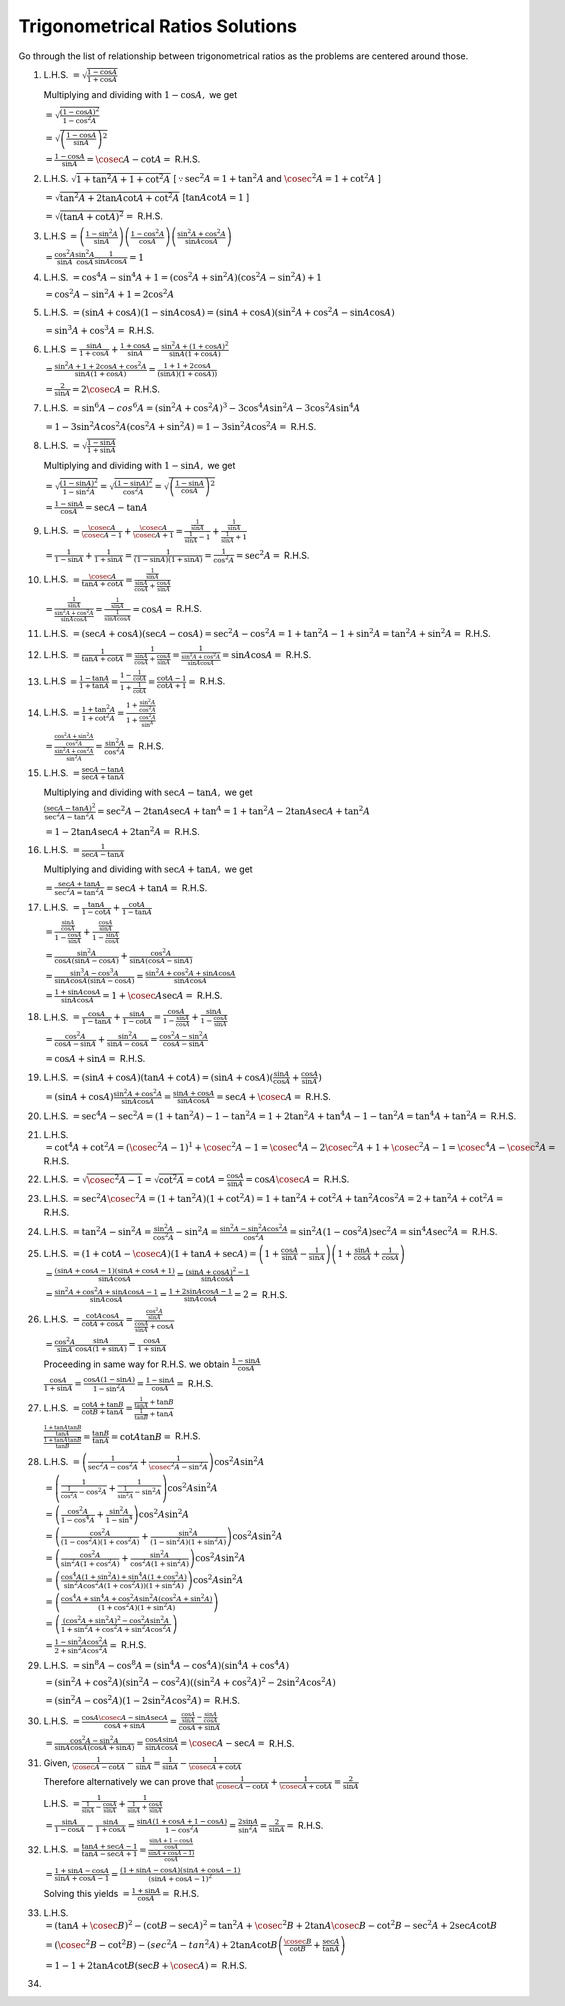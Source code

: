 Trigonometrical Ratios Solutions
********************************
Go through the list of relationship between trigonometrical ratios as the problems are centered around those.

1. L.H.S. :math:`= \sqrt{\frac{1- \cos A}{1 + \cos A}}`

   Multiplying and dividing with :math:`1 - \cos A,` we get

   :math:`= \sqrt{\frac{(1 - \cos A)^2}{1 - \cos^2 A}}`

   :math:`= \sqrt{\left(\frac{1 - \cos A}{\sin A}\right)^2}`

   :math:`= \frac{1 - \cos A}{\sin A} = \cosec A - \cot A =` R.H.S.

2. L.H.S. :math:`\sqrt{1 + \tan^2A + 1 + \cot^2A}` [:math:`\because \sec^2A = 1 + \tan^2A` and :math:`\cosec^2A = 1 + \cot^2 A` ]

   :math:`= \sqrt{\tan^2A + 2\tan A\cot A + \cot^2A}` [:math:`\tan A\cot A = 1` ]

   :math:`= \sqrt{(\tan A + \cot A)^2} =` R.H.S.

3. L.H.S :math:`= \left(\frac{1 - \sin^2 A}{\sin A}\right)\left(\frac{1 - \cos^2 A}{\cos A}\right)\left(\frac{\sin^2A +
   \cos^2A}{\sin A \cos A}\right)`

   :math:`= \frac{\cos^2A}{\sin A}\frac{\sin^2 A}{\cos A}\frac{1}{\sin A \cos A} = 1`

4. L.H.S. :math:`= \cos^4A - \sin^4A  + 1= (\cos^2A + \sin^2A)(\cos^2A - \sin^2A) + 1`

   :math:`= \cos^2A - \sin^2A + 1 = 2\cos^2A`

5. L.H.S. :math:`= (\sin A + \cos A)(1 - \sin A\cos A) = (\sin A + \cos A)(\sin^2A + \cos^2A - \sin A\cos A)`

   :math:`= \sin^3A + \cos^3A =` R.H.S.

6. L.H.S :math:`= \frac{\sin A}{1 + \cos A}+\frac{1 + \cos A}{\sin A} = \frac{\sin^2A + (1 + \cos A)^2}{\sin A(1 + \cos A)}`

   :math:`= \frac{\sin^2A + 1 + 2\cos A + \cos^2A}{\sin A(1 + \cos A)} = \frac{1 + 1 + 2\cos A}{(\sin A)(1 + \cos A))}`

   :math:`= \frac{2}{\sin A} = 2\cosec A =` R.H.S.

7. L.H.S. :math:`= \sin^6A - cos^6A = (\sin^2A + \cos^2A)^3 - 3\cos^4A\sin^2A - 3\cos^2A\sin^4A`

   :math:`= 1 - 3\sin^2A\cos^2A(\cos^2A + \sin^2A) = 1 - 3\sin^2A\cos^2A =` R.H.S.

8. L.H.S. :math:`= \sqrt{\frac{1 - \sin A}{1 + \sin A}}`

   Multiplying and dividing with :math:`1 - \sin A,` we get

   :math:`= \sqrt{\frac{(1 - \sin A)^2}{1 - \sin^2A}} = \sqrt{\frac{(1 - \sin A)^2}{\cos^2A}} = \sqrt{\left(\frac{1 - \sin A}{\cos
   A}\right)^2}`

   :math:`= \frac{1 - \sin A}{\cos A} = \sec A - \tan A`

9. L.H.S. :math:`= \frac{\cosec A}{\cosec A - 1} + \frac{\cosec A}{\cosec A + 1} = \frac{\frac{1}{\sin A}}{\frac{1}{\sin A} - 1} +
   \frac{\frac{1}{\sin A}}{\frac{1}{\sin A} + 1}`

   :math:`= \frac{1}{1 - \sin A} + \frac{1}{1 + \sin A} = \frac{1}{(1 - \sin A)(1 + \sin A)} = \frac{1}{\cos^2A} = \sec^2A =`
   R.H.S.

10. L.H.S. :math:`= \frac{\cosec A}{\tan A + \cot A} = \frac{\frac{1}{\sin A}}{\frac{\sin A}{\cos A} + \frac{\cos A}{\sin A}}`

    :math:`= \frac{\frac{1}{\sin A}}{\frac{\sin^2A + \cos^2A}{\sin A\cos A}} = \frac{\frac{1}{\sin A}}{\frac{1}{\sin A\cos A}} =
    \cos A =` R.H.S.

11. L.H.S. :math:`= (\sec A + \cos A)(\sec A - \cos A) = \sec^2A - \cos^2A = 1 + \tan^2A - 1 + \sin^2A = \tan^2A + \sin^2A =`
    R.H.S.

12. L.H.S. :math:`= \frac{1}{\tan A + \cot A} = \frac{1}{\frac{\sin A}{\cos A} + \frac{\cos A}{\sin A}} = \frac{1}{\frac{\sin^2A +
    \cos^2A}{\sin A\cos A}} = \sin A\cos A =` R.H.S.

13. L.H.S :math:`= \frac{1 - \tan A}{1 + \tan A} = \frac{1 - \frac{1}{\cot A}}{1 + \frac{1}{\cot A}} = \frac{\cot A - 1}{\cot A +
    1} =` R.H.S.

14. L.H.S. :math:`= \frac{1 + \tan^2A}{1 + \cot^2A} = \frac{1 + \frac{\sin^2A}{\cos^2A}}{1 + \frac{\cos^2A}{\sin^A}}`

    :math:`= \frac{\frac{\cos^2A + \sin^2A}{\cos^2A}}{\frac{\sin^2A + \cos^2A}{\sin^2A}} = \frac{\sin^2A}{\cos^2A} =` R.H.S.

15. L.H.S. :math:`= \frac{\sec A - \tan A}{\sec A + \tan A}`

    Multiplying and dividing with :math:`\sec A - \tan A,` we get

    :math:`\frac{(\sec A - \tan A)^2}{\sec^2A - \tan^2A} = \sec^2A - 2\tan A\sec A + \tan^A = 1 + \tan^2A - 2\tan A\sec A +
    \tan^2A`

    :math:`= 1 - 2\tan A\sec A + 2\tan^2A =` R.H.S.

16. L.H.S. :math:`= \frac{1}{\sec A - \tan A}`

    Multiplying and dividing with :math:`\sec A + \tan A,` we get

    :math:`= \frac{\sec A + \tan A}{\sec^2A = \tan^2A} = \sec A + \tan A =` R.H.S.

17. L.H.S. :math:`= \frac{\tan A}{1 - \cot A} + \frac{\cot A}{1 - \tan A}`

    :math:`= \frac{\frac{\sin A}{\cos A}}{1 - \frac{\cos A}{\sin A}} + \frac{\frac{\cos A}{\sin A}}{1 - \frac{\sin A}{\cos A}}`

    :math:`= \frac{\sin^2A}{\cos A(\sin A - \cos A)} + \frac{\cos^2A}{\sin A(\cos A - \sin A)}`

    :math:`= \frac{\sin^3A - \cos^3A}{\sin A\cos A(\sin A - \cos A)} = \frac{\sin^2A + \cos^2A + \sin A\cos A}{\sin A\cos A}`

    :math:`= \frac{1 + \sin A \cos A}{\sin A\cos A} = 1 + \cosec A\sec A =` R.H.S.

18. L.H.S. :math:`= \frac{\cos A}{1 - \tan A} + \frac{\sin A}{1 - \cot A} = \frac{\cos A}{1 - \frac{\sin A}{\cos A}} + \frac{\sin
    A}{1 - \frac{\cos A}{\sin A}}`

    :math:`= \frac{\cos^2A}{\cos A - \sin A} + \frac{\sin^2A}{\sin A - \cos A} = \frac{\cos^2A - \sin^2A}{\cos A - \sin A}`

    :math:`= \cos A + \sin A =` R.H.S.

19. L.H.S. :math:`= (\sin A + \cos A)(\tan A + \cot A) = (\sin A + \cos A)(\frac{\sin A}{\cos A} + \frac{\cos A}{\sin A})`

    :math:`= (\sin A + \cos A)\frac{\sin^2A + \cos^2A}{\sin A\cos A} = \frac{\sin A + \cos A}{\sin A\cos A} = \sec A + \cosec A =`
    R.H.S.

20. L.H.S. :math:`= \sec^4A - \sec^2A = (1 + \tan^2A) - 1 - \tan^2A = 1 + 2\tan^2A + \tan^4A - 1 - \tan^2A = \tan^4A + \tan^2A =`
    R.H.S.

21. L.H.S. :math:`= \cot^4A + \cot^2A = (\cosec^2A - 1)^1 + \cosec^2A - 1 = \cosec^4A - 2\cosec^2A + 1 + \cosec^2A -1 = \cosec^4A -
    \cosec^2A =` R.H.S.

22. L.H.S. :math:`= \sqrt{\cosec^2A - 1} = \sqrt{\cot^2A} = \cot A = \frac{\cos A}{\sin A} = \cos A \cosec A =` R.H.S.

23. L.H.S. :math:`= \sec^2A\cosec^2A = (1 + \tan^2A)(1 + \cot^2A) = 1 + \tan^2A + \cot^2A + \tan^2A\cos^2A = 2 + \tan^2A + \cot^2A
    =` R.H.S.

24. L.H.S. :math:`= \tan^2A - \sin^2A = \frac{\sin^2A}{\cos^2A} - \sin^2A = \frac{\sin^2A - \sin^2A\cos^2A}{\cos^2A} = \sin^2A(1 -
    \cos^2A)\sec^2A = \sin^4A\sec^2A =` R.H.S.

25. L.H.S. :math:`= (1 + \cot A - \cosec A)(1 + \tan A + \sec A) = \left(1 + \frac{\cos A}{\sin A} - \frac{1}{\sin A}\right)\left(1
    + \frac{\sin A}{\cos A} + \frac{1}{\cos A}\right)`

    :math:`= \frac{(\sin A + \cos A - 1)(\sin A + \cos A + 1)}{\sin A\cos A} = \frac{(\sin A + \cos A)^2 - 1}{\sin A\cos A}`

    :math:`= \frac{\sin^2A + \cos^2A + \sin A\cos A - 1 }{\sin A\cos A} = \frac{1 + 2\sin A\cos A - 1}{\sin A\cos A} = 2=` R.H.S.

26. L.H.S. :math:`= \frac{\cot A\cos A}{\cot A + \cos A} = \frac{\frac{\cos^2 A}{\sin A}}{\frac{\cos A}{\sin A} + \cos A}`

    :math:`= \frac{\cos^2A}{\sin A}{\frac{\sin A}{\cos A(1 + \sin A)}} = \frac{\cos A}{1 + \sin A}`

    Proceeding in same way for R.H.S. we obtain :math:`\frac{1 - \sin A}{\cos A}`

    :math:`\frac{\cos A}{1 + \sin A} = \frac{\cos A(1 - \sin A)}{1 - \sin^2A} = \frac{1 - \sin A}{\cos A} =` R.H.S.

27. L.H.S. :math:`= \frac{\cot A + \tan B}{\cot B + \tan A} = \frac{\frac{1}{\tan A} + \tan B}{\frac{1}{\tan B} + \tan A}`

    :math:`\frac{\frac{1 + \tan A\tan B}{\tan A}}{\frac{1 + \tan A\tan B}{\tan B}} = \frac{\tan B}{\tan A} = \cot A\tan B =` R.H.S.

28. L.H.S. :math:`= \left(\frac{1}{\sec^2 A - \cos^2A} + \frac{1}{\cosec^2A - \sin^2A}\right)\cos^2A\sin^2A`

    :math:`= \left(\frac{1}{\frac{1}{\cos^2A} - \cos^2A} + \frac{1}{\frac{1}{\sin^2A} - \sin^2A}\right)\cos^2A\sin^2A`

    :math:`= \left(\frac{\cos^2A}{1 - \cos^4A} + \frac{\sin^2A}{1 - \sin^4}\right)\cos^2A\sin^2A`

    :math:`= \left(\frac{\cos^2A}{(1 - \cos^2A)(1 + \cos^2A)} + \frac{\sin^2A}{(1 - \sin^2A)(1 + \sin^2A)}\right)\cos^2A\sin^2A`

    :math:`= \left(\frac{\cos^2A}{\sin^2A(1 + \cos^2A)} + \frac{\sin^2A}{\cos^2A(1 + \sin^2A)}\right)\cos^2A\sin^2A`

    :math:`= \left(\frac{\cos^4A(1 + \sin^2A) + \sin^4A(1 + \cos^2A)}{\sin^2A\cos^2A(1 + \cos^2A))(1 +
    \sin^2A)}\right)\cos^2A\sin^2A`

    :math:`= \left(\frac{\cos^4A + \sin^4A + \cos^2A\sin^2A(\cos^2A + \sin^2A)}{(1 +\cos^2A)(1 + \sin^2A)}\right)`

    :math:`= \left(\frac{(\cos^2A + \sin^2A)^2 - \cos^2A\sin^2A}{1 + \sin^2A + \cos^2A + \sin^2A\cos^2A}\right)`

    :math:`= \frac{1 - \sin^2A\cos^2A}{2 + \sin^2A\cos^2A} =` R.H.S.

29. L.H.S. :math:`= \sin^8A - \cos^8A = (\sin^4A - \cos^4A)(\sin^4A + \cos^4A)`

    :math:`= (\sin^2A + \cos^2A)(\sin^2A - \cos^2A)((\sin^2A + \cos^2A)^2 - 2\sin^2A\cos^2A)`

    :math:`= (\sin^2A - \cos^2A)(1 - 2\sin^2A\cos^2A) =` R.H.S.

30. L.H.S. :math:`= \frac{\cos A\cosec A - \sin A\sec A}{\cos A + \sin A} = \frac{\frac{\cos A}{\sin A} - \frac{\sin A}{\cos
    A}}{\cos A + \sin A}`

    :math:`= \frac{\cos^2A - \sin^2A}{\sin A\cos A(\cos A + \sin A)} = \frac{\cos A  \sin A}{\sin A\cos A} = \cosec A - \sec A =`
    R.H.S.

31. Given, :math:`\frac{1}{\cosec A - \cot A} - \frac{1}{\sin A} = \frac{1}{\sin A} - \frac{1}{\cosec A + \cot A}`

    Therefore alternatively we can prove that :math:`\frac{1}{\cosec A - \cot A} + \frac{1}{\cosec A + \cot A} = \frac{2}{\sin A}`

    L.H.S. :math:`= \frac{1}{\frac{1}{\sin A} - \frac{\cos A}{\sin A}} + \frac{1}{\frac{1}{\sin A} + \frac{\cos A}{\sin A}}`

    :math:`= \frac{\sin A}{1 - \cos A} - \frac{\sin A}{1 + \cos A} = \frac{\sin A(1 + \cos A + 1 - \cos A)}{1 - \cos^2 A} =
    \frac{2\sin A}{\sin^2A} = \frac{2}{\sin A} =` R.H.S.

32. L.H.S. :math:`= \frac{\tan A + \sec A - 1}{\tan A - \sec A + 1} = \frac{\frac{\sin A + 1 - \cos A}{\cos A}}{\frac{\sin A + \cos
    A - 1)}{\cos A}}`

    :math:`= \frac{1 + \sin A - \cos A}{\sin A + \cos A - 1} = \frac{(1 + \sin A - \cos A)(\sin A + \cos A - 1)}{(\sin A + \cos A -
    1)^2}`

    Solving this yields :math:`= \frac{1 + \sin A}{\cos A} =` R.H.S.

33. L.H.S. :math:`= (\tan A + \cosec B)^2 - (\cot B - \sec A)^2 = \tan^2A + \cosec^2B + 2\tan A\cosec B - \cot^2B - \sec^2A+ 2\sec
    A\cot B`
    

    :math:`= (\cosec^2B - \cot^2B) - (sec^2A - tan^2A) + 2\tan A\cot B\left(\frac{\cosec B}{\cot B} + \frac{\sec A}{\tan A}\right)`

    :math:`= 1 - 1 + 2\tan A\cot B\left(\sec B + \cosec A\right)  =` R.H.S.

34. 
